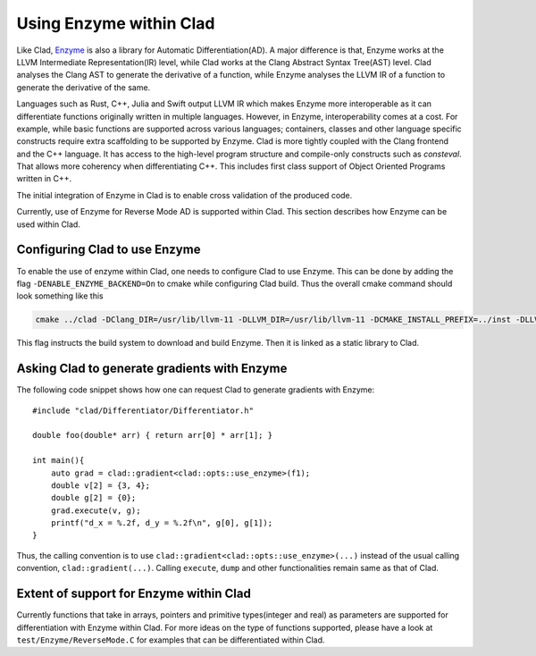 Using Enzyme within Clad
*************************

Like Clad, `Enzyme <https://enzyme.mit.edu/>`_ is also a library for Automatic Differentiation(AD). A major difference is that, Enzyme works at the LLVM Intermediate Representation(IR) level, while Clad works at the Clang Abstract Syntax Tree(AST) level.
Clad analyses the Clang AST to generate the derivative of a function, while Enzyme analyses the LLVM IR of a function to generate the derivative of the same.

Languages such as Rust, C++, Julia and Swift output LLVM IR which makes Enzyme more interoperable as it can differentiate functions originally written in multiple languages.
However, in Enzyme, interoperability comes at a cost. For example, while basic functions are supported across various languages; containers, classes and other language specific constructs require extra scaffolding to be supported by Enzyme.
Clad is more tightly coupled with the Clang frontend and the C++ language. It has access to the high-level program structure and compile-only constructs such as `consteval`. That allows more coherency when differentiating C++.
This includes first class support of Object Oriented Programs written in C++.

The initial integration of Enzyme in Clad is to enable cross validation of the produced code.

Currently, use of Enzyme for Reverse Mode AD is supported within Clad. This section describes how Enzyme can be used within Clad. 


Configuring Clad to use Enzyme
=================================
To enable the use of enzyme within Clad, one needs to configure Clad to use Enzyme. This can be done by adding the flag ``-DENABLE_ENZYME_BACKEND=On`` to cmake while configuring Clad build.
Thus the overall cmake command should look something like this

.. code-block:: bash

    cmake ../clad -DClang_DIR=/usr/lib/llvm-11 -DLLVM_DIR=/usr/lib/llvm-11 -DCMAKE_INSTALL_PREFIX=../inst -DLLVM_EXTERNAL_LIT="``which lit``" -DENABLE_ENZYME_BACKEND=On

This flag instructs the build system to download and build Enzyme. Then it is linked as a static library to Clad.

Asking Clad to generate gradients with Enzyme
================================================

The following code snippet shows how one can request Clad to generate gradients with Enzyme::

    #include "clad/Differentiator/Differentiator.h"

    double foo(double* arr) { return arr[0] * arr[1]; }

    int main(){
        auto grad = clad::gradient<clad::opts::use_enzyme>(f1);
        double v[2] = {3, 4};
        double g[2] = {0};
        grad.execute(v, g);
        printf("d_x = %.2f, d_y = %.2f\n", g[0], g[1]); 
    }

Thus, the calling convention is to use ``clad::gradient<clad::opts::use_enzyme>(...)`` instead of the usual calling convention, ``clad::gradient(...)``.
Calling ``execute``, ``dump`` and other functionalities remain same as that of Clad.

Extent of support for Enzyme within Clad
=========================================

Currently functions that take in arrays, pointers and primitive types(integer and real) as parameters are supported for differentiation with Enzyme within Clad.
For more ideas on the type of functions supported, please have a look at ``test/Enzyme/ReverseMode.C`` for examples that can be differentiated within Clad.